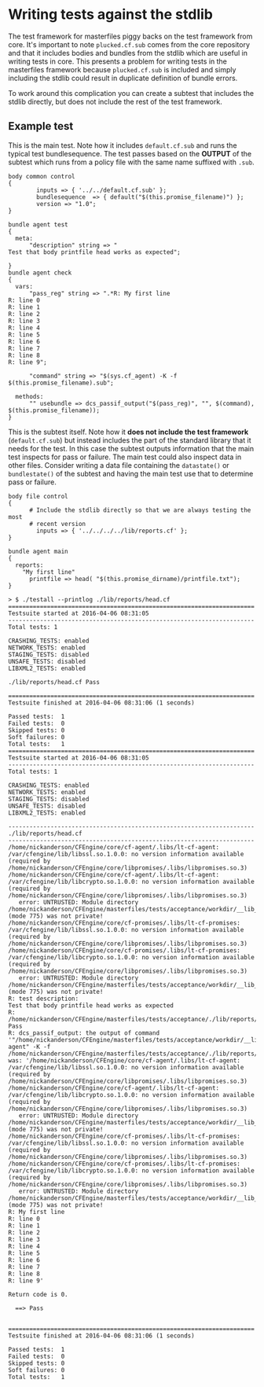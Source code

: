 * Writing tests against the stdlib

The test framework for masterfiles piggy backs on the test framework from core.
It's important to note =plucked.cf.sub= comes from the core repository and that
it includes bodies and bundles from the stdlib which are useful in writing tests
in core. This presents a problem for writing tests in the masterfiles framework
because =plucked.cf.sub= is included and simply including the stdlib could
result in duplicate definition of bundle errors.

To work around this complication you can create a subtest that includes the
stdlib directly, but does not include the rest of the test framework.

** Example test

This is the main test. Note how it includes =default.cf.sub= and runs the
typical test bundlesequence. The test passes based on the *OUTPUT* of the
subtest which runs from a policy file with the same name suffixed with =.sub=.

#+Name: lib/reports/head.cf
#+BEGIN_SRC cfengine3
body common control
{
        inputs => { '../../default.cf.sub' };
        bundlesequence  => { default("$(this.promise_filename)") };
        version => "1.0";
}

bundle agent test
{
  meta:
      "description" string => "
Test that body printfile head works as expected";

}
bundle agent check
{
  vars:
      "pass_reg" string => ".*R: My first line
R: line 0
R: line 1
R: line 2
R: line 3
R: line 4
R: line 5
R: line 6
R: line 7
R: line 8
R: line 9";

      "command" string => "$(sys.cf_agent) -K -f $(this.promise_filename).sub";

  methods:
      "" usebundle => dcs_passif_output("$(pass_reg)", "", $(command), $(this.promise_filename));
}
#+END_SRC

This is the subtest itself. Note how it *does not include the test framework*
(=default.cf.sub=) but instead includes the part of the standard library that it
needs for the test. In this case the subtest outputs information that the main
test inspects for pass or failure. The main test could also inspect data in
other files. Consider writing a data file containing the =datastate()= or
=bundlestate()= of the subtest and having the main test use that to determine
pass or failure.

#+Name: lib/reports/head.cf.sub
#+BEGIN_SRC cfengine3
body file control
{
      # Include the stdlib directly so that we are always testing the most
      # recent version
        inputs => { '../../../../lib/reports.cf' };
}

bundle agent main
{
  reports:
    "My first line"
      printfile => head( "$(this.promise_dirname)/printfile.txt");
}
#+END_SRC

#+Name: Example Test Run
#+BEGIN_EXAMPLE
> $ ./testall --printlog ./lib/reports/head.cf
======================================================================
Testsuite started at 2016-04-06 08:31:05
----------------------------------------------------------------------
Total tests: 1

CRASHING_TESTS: enabled
NETWORK_TESTS: enabled
STAGING_TESTS: disabled
UNSAFE_TESTS: disabled
LIBXML2_TESTS: enabled

./lib/reports/head.cf Pass

======================================================================
Testsuite finished at 2016-04-06 08:31:06 (1 seconds)

Passed tests:  1
Failed tests:  0
Skipped tests: 0
Soft failures: 0
Total tests:   1
======================================================================
Testsuite started at 2016-04-06 08:31:05
----------------------------------------------------------------------
Total tests: 1

CRASHING_TESTS: enabled
NETWORK_TESTS: enabled
STAGING_TESTS: disabled
UNSAFE_TESTS: disabled
LIBXML2_TESTS: enabled

----------------------------------------------------------------------
./lib/reports/head.cf
----------------------------------------------------------------------
/home/nickanderson/CFEngine/core/cf-agent/.libs/lt-cf-agent: /var/cfengine/lib/libssl.so.1.0.0: no version information available (required by /home/nickanderson/CFEngine/core/libpromises/.libs/libpromises.so.3)
/home/nickanderson/CFEngine/core/cf-agent/.libs/lt-cf-agent: /var/cfengine/lib/libcrypto.so.1.0.0: no version information available (required by /home/nickanderson/CFEngine/core/libpromises/.libs/libpromises.so.3)
   error: UNTRUSTED: Module directory /home/nickanderson/CFEngine/masterfiles/tests/acceptance/workdir/__lib_reports_head_cf/modules (mode 775) was not private!
/home/nickanderson/CFEngine/core/cf-promises/.libs/lt-cf-promises: /var/cfengine/lib/libssl.so.1.0.0: no version information available (required by /home/nickanderson/CFEngine/core/libpromises/.libs/libpromises.so.3)
/home/nickanderson/CFEngine/core/cf-promises/.libs/lt-cf-promises: /var/cfengine/lib/libcrypto.so.1.0.0: no version information available (required by /home/nickanderson/CFEngine/core/libpromises/.libs/libpromises.so.3)
   error: UNTRUSTED: Module directory /home/nickanderson/CFEngine/masterfiles/tests/acceptance/workdir/__lib_reports_head_cf/modules (mode 775) was not private!
R: test description:
Test that body printfile head works as expected
R: /home/nickanderson/CFEngine/masterfiles/tests/acceptance/./lib/reports/head.cf Pass
R: dcs_passif_output: the output of command '"/home/nickanderson/CFEngine/masterfiles/tests/acceptance/workdir/__lib_reports_head_cf/bin/cf-agent" -K -f /home/nickanderson/CFEngine/masterfiles/tests/acceptance/./lib/reports/head.cf.sub' was: '/home/nickanderson/CFEngine/core/cf-agent/.libs/lt-cf-agent: /var/cfengine/lib/libssl.so.1.0.0: no version information available (required by /home/nickanderson/CFEngine/core/libpromises/.libs/libpromises.so.3)
/home/nickanderson/CFEngine/core/cf-agent/.libs/lt-cf-agent: /var/cfengine/lib/libcrypto.so.1.0.0: no version information available (required by /home/nickanderson/CFEngine/core/libpromises/.libs/libpromises.so.3)
   error: UNTRUSTED: Module directory /home/nickanderson/CFEngine/masterfiles/tests/acceptance/workdir/__lib_reports_head_cf/modules (mode 775) was not private!
/home/nickanderson/CFEngine/core/cf-promises/.libs/lt-cf-promises: /var/cfengine/lib/libssl.so.1.0.0: no version information available (required by /home/nickanderson/CFEngine/core/libpromises/.libs/libpromises.so.3)
/home/nickanderson/CFEngine/core/cf-promises/.libs/lt-cf-promises: /var/cfengine/lib/libcrypto.so.1.0.0: no version information available (required by /home/nickanderson/CFEngine/core/libpromises/.libs/libpromises.so.3)
   error: UNTRUSTED: Module directory /home/nickanderson/CFEngine/masterfiles/tests/acceptance/workdir/__lib_reports_head_cf/modules (mode 775) was not private!
R: My first line
R: line 0
R: line 1
R: line 2
R: line 3
R: line 4
R: line 5
R: line 6
R: line 7
R: line 8
R: line 9'

Return code is 0.

  ==> Pass


======================================================================
Testsuite finished at 2016-04-06 08:31:06 (1 seconds)

Passed tests:  1
Failed tests:  0
Skipped tests: 0
Soft failures: 0
Total tests:   1
#+END_EXAMPLE
